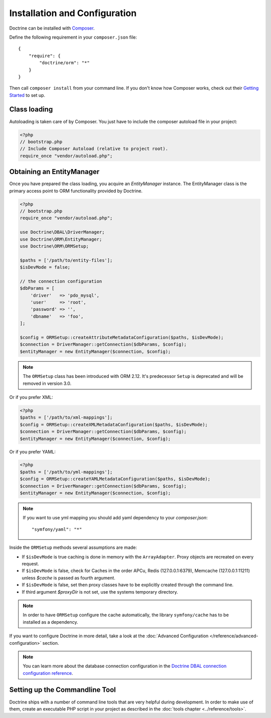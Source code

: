 Installation and Configuration
==============================

Doctrine can be installed with `Composer <https://getcomposer.org>`_.

Define the following requirement in your ``composer.json`` file:

::

    {
        "require": {
            "doctrine/orm": "*"
        }
    }

Then call ``composer install`` from your command line. If you don't know
how Composer works, check out their `Getting Started <https://getcomposer.org/doc/00-intro.md>`_ to set up.

Class loading
-------------

Autoloading is taken care of by Composer. You just have to include the composer autoload file in your project:

.. code-block:: php

    <?php
    // bootstrap.php
    // Include Composer Autoload (relative to project root).
    require_once "vendor/autoload.php";

Obtaining an EntityManager
--------------------------

Once you have prepared the class loading, you acquire an
*EntityManager* instance. The EntityManager class is the primary
access point to ORM functionality provided by Doctrine.

.. code-block:: php

    <?php
    // bootstrap.php
    require_once "vendor/autoload.php";

    use Doctrine\DBAL\DriverManager;
    use Doctrine\ORM\EntityManager;
    use Doctrine\ORM\ORMSetup;

    $paths = ['/path/to/entity-files'];
    $isDevMode = false;

    // the connection configuration
    $dbParams = [
        'driver'   => 'pdo_mysql',
        'user'     => 'root',
        'password' => '',
        'dbname'   => 'foo',
    ];

    $config = ORMSetup::createAttributeMetadataConfiguration($paths, $isDevMode);
    $connection = DriverManager::getConnection($dbParams, $config);
    $entityManager = new EntityManager($connection, $config);

.. note::

    The ``ORMSetup`` class has been introduced with ORM 2.12. It's predecessor ``Setup`` is deprecated and will
    be removed in version 3.0.

Or if you prefer XML:

.. code-block:: php

    <?php
    $paths = ['/path/to/xml-mappings'];
    $config = ORMSetup::createXMLMetadataConfiguration($paths, $isDevMode);
    $connection = DriverManager::getConnection($dbParams, $config);
    $entityManager = new EntityManager($connection, $config);

Or if you prefer YAML:

.. code-block:: php

    <?php
    $paths = ['/path/to/yml-mappings'];
    $config = ORMSetup::createYAMLMetadataConfiguration($paths, $isDevMode);
    $connection = DriverManager::getConnection($dbParams, $config);
    $entityManager = new EntityManager($connection, $config);

.. note::
    If you want to use yml mapping you should add yaml dependency to your `composer.json`:

    ::

        "symfony/yaml": "*"

Inside the ``ORMSetup`` methods several assumptions are made:

-  If ``$isDevMode`` is true caching is done in memory with the ``ArrayAdapter``. Proxy objects are recreated on every request.
-  If ``$isDevMode`` is false, check for Caches in the order APCu, Redis (127.0.0.1:6379), Memcache (127.0.0.1:11211) unless `$cache` is passed as fourth argument.
-  If ``$isDevMode`` is false, set then proxy classes have to be explicitly created through the command line.
-  If third argument `$proxyDir` is not set, use the systems temporary directory.

.. note::

    In order to have ``ORMSetup`` configure the cache automatically, the library ``symfony/cache``
    has to be installed as a dependency.

If you want to configure Doctrine in more detail, take a look at the :doc:`Advanced Configuration </reference/advanced-configuration>` section.

.. note::

    You can learn more about the database connection configuration in the
    `Doctrine DBAL connection configuration reference <https://docs.doctrine-project.org/projects/doctrine-dbal/en/stable/reference/configuration.html>`_.

Setting up the Commandline Tool
-------------------------------

Doctrine ships with a number of command line tools that are very helpful
during development. In order to make use of them, create an executable PHP
script in your project as described in the
:doc:`tools chapter <../reference/tools>`.
